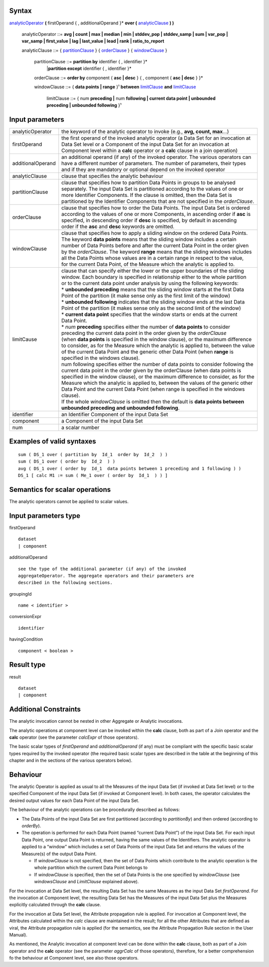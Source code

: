 ------
Syntax
------

analyticOperator_ **(** firstOperand { , additionalOperand }* **over (** analyticClause_ **) )**

    .. _analyticOperator:
    
    analyticOperator ::= **avg | count | max | median | min | stddev_pop | stddev_samp | sum | var_pop | var_samp | first_value | lag | last_value | lead | rank | ratio_to_report**

    .. _analyticClause:

    analyticClause ::= { partitionClause_ } { orderClause_ } { windowClause_ }

      .. _partitionClause:

      partitionClause ::= **partition by** identifier { , identifier }*
                         |**partition except** identifier { , identifier }*

      .. _orderClause:
      
      orderClause ::= **order by** component { **asc | desc** } { , component { **asc | desc** } }*

      .. _windowClause:
      
      windowClause ::= { **data points | range** }¹ **between** limitClause_ **and** limitClause_

        .. _limitClause:
      
        limitClause ::= { num **preceding |** num **following | current data point | unbounded preceding | unbounded following** }¹

----------------
Input parameters
----------------
.. list-table::

   * - analyticOperator
     - the keyword of the analytic operator to invoke (e.g., **avg, count, max**...)
   * - firstOperand
     - | the first operand of the invoked analytic operator (a Data Set for an invocation at
       | Data Set level or a Component of the input Data Set for an invocation at
       | Component level within a **calc** operator or a **calc** clause in a join operation)
   * - additionalOperand
     - | an additional operand (if any) of the invoked operator. The various operators can
       | have a different number of parameters. The number of parameters, their types
       | and if they are mandatory or optional depend on the invoked operator
   * - analyticClause
     - clause that specifies the analytic behaviour
   * - partitionClause
     - | clause that specifies how to partition Data Points in groups to be analysed
       | separately. The input Data Set is partitioned according to the values of one or
       | more Identifier Components. If the clause is omitted, then the Data Set is
       | partitioned by the Identifier Components that are not specified in the *orderClause*.
   * - orderClause
     - | clause that specifies how to order the Data Points. The input Data Set is ordered
       | according to the values of one or more Components, in ascending order if **asc** is
       | specified, in descending order if **desc** is specified, by default in ascending
       | order if the **asc** and **desc** keywords are omitted.
   * - windowClause
     - | clause that specifies how to apply a sliding window on the ordered Data Points.
       | The keyword **data points** means that the sliding window includes a certain
       | number of Data Points before and after the current Data Point in the order given
       | by the *orderClause*. The keyword **range** means that the sliding windows includes
       | all the Data Points whose values are in a certain range in respect to the value,
       | for the current Data Point, of the Measure which the analytic is applied to.
   * - limitCause
     - | clause that can specify either the lower or the upper boundaries of the sliding
       | window. Each boundary is specified in relationship either to the whole partition
       | or to the current data point under analysis by using the following keywords:

       | * **unbounded preceding** means that the sliding window starts at the first Data
       | Point of the partition (it make sense only as the first limit of the window)
       | *  **unbounded following** indicates that the sliding window ends at the last Data
       | Point of the partition (it makes sense only as the second limit of the window)
       | * **current data point** specifies that the window starts or ends at the current
       | Data Point.
       | * *num* **preceding** specifies either the number of **data points** to consider
       | preceding the current data point in the order given by the *orderClause*

       | (when **data points** is specified in the window clause), or the maximum difference
       | to consider, as for the Measure which the analytic is applied to, between the value
       | of the current Data Point and the generic other Data Point (when **range** is
       | specified in the windows clause).
       | num following specifies either the number of data points to consider following the
       | current data point in the order given by the orderClause (when data points is
       | specified in the window clause), or the maximum difference to consider, as for the
       | Measure which the analytic is applied to, between the values of the generic other
       | Data Point and the current Data Point (when range is specified in the windows
       | clause).
       | If the whole *windowClause* is omitted then the default is **data points between**
       | **unbounded preceding and unbounded following**.
   * - identifier
     - an Identifier Component of the input Data Set
   * - component
     - a Component of the input Data Set
   * - num
     - a scalar number


------------------------------------
Examples of valid syntaxes
------------------------------------
::

  sum ( DS_1 over ( partition by  Id_1  order by  Id_2  ) )
  sum ( DS_1 over ( order by  Id_2  ) )
  avg ( DS_1 over ( order by  Id_1  data points between 1 preceding and 1 following ) )
  DS_1 [ calc M1 := sum ( Me_1 over ( order by  Id_1  ) ) ]


------------------------------------
Semantics  for scalar operations
------------------------------------
The analytic operators cannot be applied to scalar values.

-----------------------------
Input parameters type
-----------------------------
firstOperand ::

    dataset
    | component

additionalOperand ::

    see the type of the additional parameter (if any) of the invoked
    aggregateOperator. The aggregate operators and their parameters are
    described in the following sections.

groupingId ::

    name < identifier >

conversionExpr ::

    identifier

havingCondition ::

    component < boolean >

-----------------------------
Result type
-----------------------------
result ::

    dataset
    | component

-----------------------------
Additional Constraints
-----------------------------
The analytic invocation cannot be nested in other Aggregate or Analytic invocations.

The analytic operations at component level can be invoked within the **calc** clause, both as part of a Join operator
and the **calc** operator (see the parameter *calcExpr* of those operators).

The basic scalar types of *firstOperand* and *additionalOperand* (if any) must be compliant with the specific basic
scalar types required by the invoked operator (the required basic scalar types are described in the table at the
beginning of this chapter and in the sections of the various operators below).

---------
Behaviour
---------

The analytic Operator is applied as usual to all the Measures of the input Data Set (if invoked at Data Set level) or
to the specified Component of the input Data Set (if invoked at Component level). In both cases, the operator
calculates the desired output values for each Data Point of the input Data Set.

The behaviour of the analytic operations can be procedurally described as follows:

* The Data Points of the input Data Set are first partitioned (according to *partitionBy*) and then ordered 
  (according to *orderBy*).
* The operation is performed for each Data Point (named “current Data Point”) of the input Data Set. For each
  input Data Point, one output Data Point is returned, having the same values of the Identifiers. The analytic
  operator is applied to a “window” which includes a set of Data Points of the input Data Set and returns the
  values of the Measure(s) of the output Data Point.

  * If *windowClause* is not specified, then the set of Data Points which contribute to the analytic operation is the whole 
    partition which the current Data Point belongs to
  * If *windowClause* is specified, then the set of Data Points is the one specified by *windowClause*
    (see *windowsClause* and *LimitClause* explained above).

For the invocation at Data Set level, the resulting Data Set has the same Measures as the input Data Set
*firstOperand*. For the invocation at Component level, the resulting Data Set has the Measures of the input Data
Set plus the Measures explicitly calculated through the **calc** clause.

For the invocation at Data Set level, the Attribute propagation rule is applied. For invocation at Component level,
the Attributes calculated within the *calc* clause are maintained in the result; for all the other Attributes that are
defined as viral, the Attribute propagation rule is applied (for the semantics, see the Attribute Propagation Rule
section in the User Manual).

As mentioned, the Analytic invocation at component level can be done within the **calc** clause, both as part of a
Join operator and the **calc** operator (see the parameter *aggrCalc* of those operators), therefore, for a better
comprehension fo the behaviour at Component level, see also those operators.
